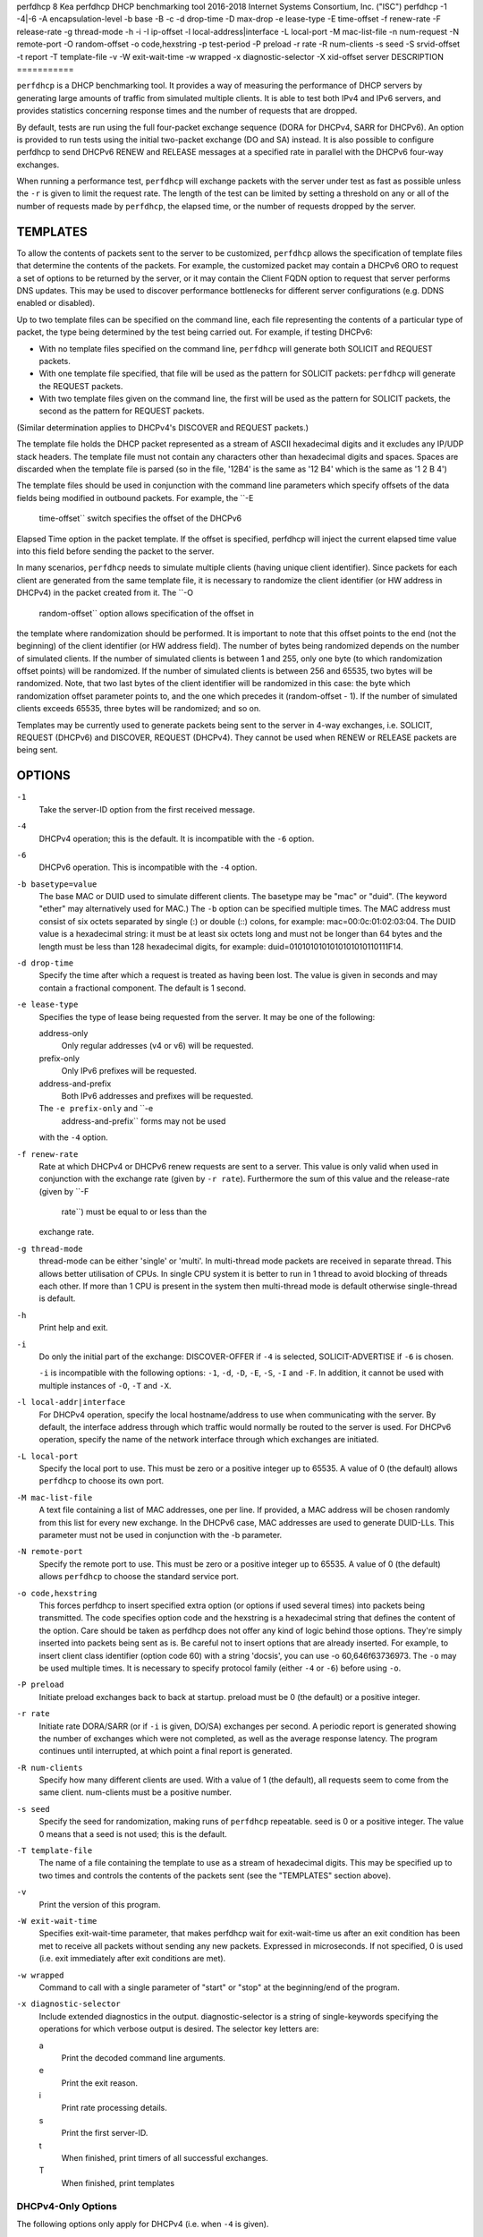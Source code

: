perfdhcp
8
Kea
perfdhcp
DHCP benchmarking tool
2016-2018
Internet Systems Consortium, Inc. ("ISC")
perfdhcp
-1
-4|-6
-A
encapsulation-level
-b
base
-B
-c
-d
drop-time
-D
max-drop
-e
lease-type
-E
time-offset
-f
renew-rate
-F
release-rate
-g
thread-mode
-h
-i
-I
ip-offset
-l
local-address|interface
-L
local-port
-M
mac-list-file
-n
num-request
-N
remote-port
-O
random-offset
-o
code,hexstring
-p
test-period
-P
preload
-r
rate
-R
num-clients
-s
seed
-S
srvid-offset
-t
report
-T
template-file
-v
-W
exit-wait-time
-w
wrapped
-x
diagnostic-selector
-X
xid-offset
server
DESCRIPTION
===========

``perfdhcp`` is a DHCP benchmarking tool. It provides a way of measuring
the performance of DHCP servers by generating large amounts of traffic
from simulated multiple clients. It is able to test both IPv4 and IPv6
servers, and provides statistics concerning response times and the
number of requests that are dropped.

By default, tests are run using the full four-packet exchange sequence
(DORA for DHCPv4, SARR for DHCPv6). An option is provided to run tests
using the initial two-packet exchange (DO and SA) instead. It is also
possible to configure perfdhcp to send DHCPv6 RENEW and RELEASE messages
at a specified rate in parallel with the DHCPv6 four-way exchanges.

When running a performance test, ``perfdhcp`` will exchange packets with
the server under test as fast as possible unless the ``-r`` is given to
limit the request rate. The length of the test can be limited by setting
a threshold on any or all of the number of requests made by
``perfdhcp``, the elapsed time, or the number of requests dropped by the
server.

TEMPLATES
=========

To allow the contents of packets sent to the server to be customized,
``perfdhcp`` allows the specification of template files that determine
the contents of the packets. For example, the customized packet may
contain a DHCPv6 ORO to request a set of options to be returned by the
server, or it may contain the Client FQDN option to request that server
performs DNS updates. This may be used to discover performance
bottlenecks for different server configurations (e.g. DDNS enabled or
disabled).

Up to two template files can be specified on the command line, each file
representing the contents of a particular type of packet, the type being
determined by the test being carried out. For example, if testing
DHCPv6:

-  With no template files specified on the command line, ``perfdhcp``
   will generate both SOLICIT and REQUEST packets.

-  With one template file specified, that file will be used as the
   pattern for SOLICIT packets: ``perfdhcp`` will generate the REQUEST
   packets.

-  With two template files given on the command line, the first will be
   used as the pattern for SOLICIT packets, the second as the pattern
   for REQUEST packets.

(Similar determination applies to DHCPv4's DISCOVER and REQUEST
packets.)

The template file holds the DHCP packet represented as a stream of ASCII
hexadecimal digits and it excludes any IP/UDP stack headers. The
template file must not contain any characters other than hexadecimal
digits and spaces. Spaces are discarded when the template file is parsed
(so in the file, '12B4' is the same as '12 B4' which is the same as '1 2
B 4')

The template files should be used in conjunction with the command line
parameters which specify offsets of the data fields being modified in
outbound packets. For example, the ``-E
            time-offset`` switch specifies the offset of the DHCPv6
Elapsed Time option in the packet template. If the offset is specified,
perfdhcp will inject the current elapsed time value into this field
before sending the packet to the server.

In many scenarios, ``perfdhcp`` needs to simulate multiple clients
(having unique client identifier). Since packets for each client are
generated from the same template file, it is necessary to randomize the
client identifier (or HW address in DHCPv4) in the packet created from
it. The ``-O
            random-offset`` option allows specification of the offset in
the template where randomization should be performed. It is important to
note that this offset points to the end (not the beginning) of the
client identifier (or HW address field). The number of bytes being
randomized depends on the number of simulated clients. If the number of
simulated clients is between 1 and 255, only one byte (to which
randomization offset points) will be randomized. If the number of
simulated clients is between 256 and 65535, two bytes will be
randomized. Note, that two last bytes of the client identifier will be
randomized in this case: the byte which randomization offset parameter
points to, and the one which precedes it (random-offset - 1). If the
number of simulated clients exceeds 65535, three bytes will be
randomized; and so on.

Templates may be currently used to generate packets being sent to the
server in 4-way exchanges, i.e. SOLICIT, REQUEST (DHCPv6) and DISCOVER,
REQUEST (DHCPv4). They cannot be used when RENEW or RELEASE packets are
being sent.

OPTIONS
=======

``-1``
   Take the server-ID option from the first received message.

``-4``
   DHCPv4 operation; this is the default. It is incompatible with the
   ``-6`` option.

``-6``
   DHCPv6 operation. This is incompatible with the ``-4`` option.

``-b basetype=value``
   The base MAC or DUID used to simulate different clients. The basetype
   may be "mac" or "duid". (The keyword "ether" may alternatively used
   for MAC.) The ``-b`` option can be specified multiple times. The MAC
   address must consist of six octets separated by single (:) or double
   (::) colons, for example: mac=00:0c:01:02:03:04. The DUID value is a
   hexadecimal string: it must be at least six octets long and must not
   be longer than 64 bytes and the length must be less than 128
   hexadecimal digits, for example: duid=0101010101010101010110111F14.

``-d drop-time``
   Specify the time after which a request is treated as having been
   lost. The value is given in seconds and may contain a fractional
   component. The default is 1 second.

``-e lease-type``
   Specifies the type of lease being requested from the server. It may
   be one of the following:

   address-only
      Only regular addresses (v4 or v6) will be requested.

   prefix-only
      Only IPv6 prefixes will be requested.

   address-and-prefix
      Both IPv6 addresses and prefixes will be requested.

   The ``-e prefix-only`` and ``-e
                           address-and-prefix`` forms may not be used
   with the ``-4`` option.

``-f renew-rate``
   Rate at which DHCPv4 or DHCPv6 renew requests are sent to a server.
   This value is only valid when used in conjunction with the exchange
   rate (given by ``-r rate``). Furthermore the sum of this value and
   the release-rate (given by ``-F 
                       rate``) must be equal to or less than the
   exchange rate.

``-g thread-mode``
   thread-mode can be either 'single' or 'multi'. In multi-thread mode
   packets are received in separate thread. This allows better
   utilisation of CPUs. In single CPU system it is better to run in 1
   thread to avoid blocking of threads each other. If more than 1 CPU is
   present in the system then multi-thread mode is default otherwise
   single-thread is default.

``-h``
   Print help and exit.

``-i``
   Do only the initial part of the exchange: DISCOVER-OFFER if ``-4`` is
   selected, SOLICIT-ADVERTISE if ``-6`` is chosen.

   ``-i`` is incompatible with the following options: ``-1``, ``-d``,
   ``-D``, ``-E``, ``-S``, ``-I`` and ``-F``. In addition, it cannot be
   used with multiple instances of ``-O``, ``-T`` and ``-X``.

``-l local-addr|interface``
   For DHCPv4 operation, specify the local hostname/address to use when
   communicating with the server. By default, the interface address
   through which traffic would normally be routed to the server is used.
   For DHCPv6 operation, specify the name of the network interface
   through which exchanges are initiated.

``-L local-port``
   Specify the local port to use. This must be zero or a positive
   integer up to 65535. A value of 0 (the default) allows ``perfdhcp``
   to choose its own port.

``-M mac-list-file``
   A text file containing a list of MAC addresses, one per line. If
   provided, a MAC address will be chosen randomly from this list for
   every new exchange. In the DHCPv6 case, MAC addresses are used to
   generate DUID-LLs. This parameter must not be used in conjunction
   with the -b parameter.

``-N remote-port``
   Specify the remote port to use. This must be zero or a positive
   integer up to 65535. A value of 0 (the default) allows ``perfdhcp``
   to choose the standard service port.

``-o code,hexstring``
   This forces perfdhcp to insert specified extra option (or options if
   used several times) into packets being transmitted. The code
   specifies option code and the hexstring is a hexadecimal string that
   defines the content of the option. Care should be taken as perfdhcp
   does not offer any kind of logic behind those options. They're simply
   inserted into packets being sent as is. Be careful not to insert
   options that are already inserted. For example, to insert client
   class identifier (option code 60) with a string 'docsis', you can use
   -o 60,646f63736973. The ``-o`` may be used multiple times. It is
   necessary to specify protocol family (either ``-4`` or ``-6``) before
   using ``-o``.

``-P preload``
   Initiate preload exchanges back to back at startup. preload must be 0
   (the default) or a positive integer.

``-r rate``
   Initiate rate DORA/SARR (or if ``-i`` is given, DO/SA) exchanges per
   second. A periodic report is generated showing the number of
   exchanges which were not completed, as well as the average response
   latency. The program continues until interrupted, at which point a
   final report is generated.

``-R num-clients``
   Specify how many different clients are used. With a value of 1 (the
   default), all requests seem to come from the same client. num-clients
   must be a positive number.

``-s seed``
   Specify the seed for randomization, making runs of ``perfdhcp``
   repeatable. seed is 0 or a positive integer. The value 0 means that a
   seed is not used; this is the default.

``-T template-file``
   The name of a file containing the template to use as a stream of
   hexadecimal digits. This may be specified up to two times and
   controls the contents of the packets sent (see the "TEMPLATES"
   section above).

``-v``
   Print the version of this program.

``-W exit-wait-time``
   Specifies exit-wait-time parameter, that makes perfdhcp wait for
   exit-wait-time us after an exit condition has been met to receive all
   packets without sending any new packets. Expressed in microseconds.
   If not specified, 0 is used (i.e. exit immediately after exit
   conditions are met).

``-w wrapped``
   Command to call with a single parameter of "start" or "stop" at the
   beginning/end of the program.

``-x diagnostic-selector``
   Include extended diagnostics in the output. diagnostic-selector is a
   string of single-keywords specifying the operations for which verbose
   output is desired. The selector key letters are:

   a
      Print the decoded command line arguments.

   e
      Print the exit reason.

   i
      Print rate processing details.

   s
      Print the first server-ID.

   t
      When finished, print timers of all successful exchanges.

   T
      When finished, print templates

DHCPv4-Only Options
-------------------

The following options only apply for DHCPv4 (i.e. when ``-4`` is given).

``-B``
   Force broadcast handling.

DHCPv6-Only Options
-------------------

The following options only apply for DHCPv6 (i.e. when ``-6`` is given).

``-c``
   Add a rapid commit option (exchanges will be SOLICIT-ADVERTISE).

``-F release-rate``
   Rate at which IPv6 RELEASE requests are sent to a server. This value
   is only valid when used in conjunction with the exchange rate (given
   by ``-r rate``). Furthermore the sum of this value and the renew-rate
   (given by ``-f rate``) must be equal to or less than the exchange
   rate.

``-A encapsulation-level``
   Specifies that relayed traffic must be generated. The argument
   specifies the level of encapsulation, i.e. how many relay agents are
   simulated. Currently the only supported encapsulation-level value is
   1, which means that the generated traffic is an equivalent of the
   traffic passing through a single relay agent.

Template-Related Options
------------------------

The following options may only be used in conjunction with ``-T`` and
control how ``perfdhcp`` modifies the template. The options may be
specified multiple times on the command line; each occurrence affects
the corresponding template file (see "TEMPLATES" above).

-E
time-offset
Offset of the (DHCPv4) secs field or (DHCPv6) elapsed-time option in the
(second i.e. REQUEST) template and must be 0 or a positive integer: a
value of 0 disables this.

-I
ip-offset
Offset of the (DHCPv4) IP address in the requested-IP option / (DHCPv6)
IA_NA option in the (second/request) template.

-O
random-offset
Offset of the last octet to randomize in the template. random-offset
must be an integer greater than 3. The ``-T`` switch must be given to
use this option.

-S
srvid-offset
Offset of the server-ID option in the (second/request) template.
srvid-offset must be a positive integer, and the switch can only be used
when the template option (``-T``) is also given.

-X
xid-offset
Offset of the transaction ID (xid) in the template. xid-offset must be a
positive integer, and the switch can only be used when the template
option (``-T``) is also given.

Options Controlling a Test
--------------------------

``-D max-drop``
   Abort the test immediately if max-drop requests have been dropped.
   Use ``-D
                               0`` to abort if even a single request has
   been dropped. max-drop must be a positive integer. If max-drop
   includes the suffix '%', it specifies a maximum percentage of
   requests that may be dropped before abort. In this case, testing of
   the threshold begins after 10 requests have been expected to be
   received.

``-n num-requests``
   Initiate num-request transactions. No report is generated until all
   transactions have been initiated/waited-for, after which a report is
   generated and the program terminates.

``-p test-period``
   Send requests for test-period, which is specified in the same manner
   as ``-d``. This can be used as an alternative to ``-n``, or both
   options can be given, in which case the testing is completed when
   either limit is reached.

``-t interval``
   Sets the delay (in seconds) between two successive reports.

Arguments
---------

server
   Server to test, specified as an IP address. In the DHCPv6 case, the
   special name 'all' can be used to refer to
   All_DHCP_Relay_Agents_and_Servers (the multicast address FF02::1:2),
   or the special name 'servers' to refer to All_DHCP_Servers (the
   multicast address FF05::1:3). The server is mandatory except where
   the ``-l`` option is given to specify an interface, in which case it
   defaults to 'all'.

ERRORS
======

``perfdhcp`` can report the following errors in the packet exchange:

tooshort
   A message was received that was too short.

orphans
   Received a message which doesn't match one sent to the server (i.e.
   it is a duplicate message, a message that has arrived after an
   excessive delay, or one that is just not recognized).

locallimit
   Reached local system limits when sending a message.

EXIT STATUS
===========

``perfdhcp`` can exit with one of the following status codes:

0
   Success.

1
   General error.

2
   Error in command-line arguments.

3
   No general failures in operation, but one or more exchanges were
   unsuccessful.

MAILING LISTS AND SUPPORT
=========================

There are two mailing lists available for Kea project. kea-users
(kea-users at lists.isc.org) is intended for Kea users, while kea-dev
(kea-dev at lists.isc.org) is intended for Kea developers, prospective
contributors and other advanced users. Both lists are available at
http://lists.isc.org. The community provides best effort type of support
on both of those lists.

ISC provides professional support for Kea services. See
https://www.isc.org/kea/ for details.

HISTORY
=======

The ``perfdhcp`` tool was initially coded in October 2011 by John
DuBois, Francis Dupont and Marcin Siodelski of ISC. Kea 1.0.0 that
included perfdhcp was released in December 2015.

SEE ALSO
========

kea-dhcp4 8, kea-dhcp6 8, kea-dhcp-ddns 8, kea-ctrl-agent 8, kea-admin
8, kea-netconf 8, keactrl 8, kea-lfc 8, Kea Administrator's Guide.
